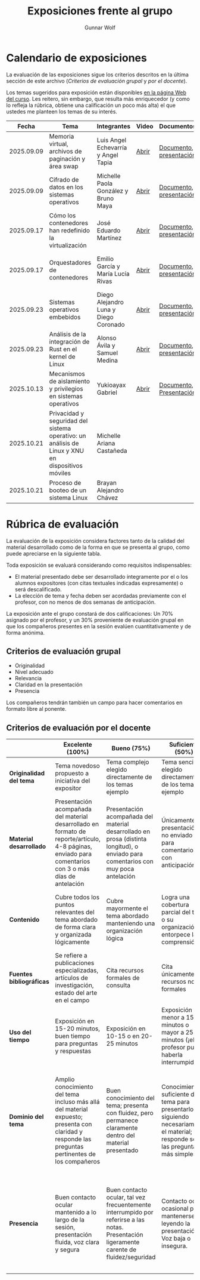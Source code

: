 #+title: Exposiciones frente al grupo
#+author: Gunnar Wolf

* Calendario de exposiciones
  La evaluación de las exposiciones sigue los criterios descritos en
  la última sección de este archivo (/Criterios de evaluación grupal/
  y /por el docente/).

  Los temas sugeridos para exposición están disponibles [[http://gwolf.sistop.org/][en la página Web
  del curso]]. Les reitero, sin embargo, que resulta más enriquecedor (y
  como lo refleja la rúbrica, obtiene una calificación un poco más alta)
  el que ustedes me planteen los temas de su interés.

  |------------+--------------------------------------------------------------------------------------------------+---------------------------------------+-------+-------------------------+----------------------------------------------|
  |      Fecha | Tema                                                                                             | Integrantes                           | Video | Documentos              | Evaluación                                   |
  |------------+--------------------------------------------------------------------------------------------------+---------------------------------------+-------+-------------------------+----------------------------------------------|
  | 2025.09.09 | Memoria virtual, archivos de paginación y área swap                                              | Luis Angel Echevarría y  Angel Tapia  | [[https://youtu.be/HFGPJ_Gh7Hc][Abrir]] | [[./EchevarriaLuis-TapiaAngel/escrito_particionSwap_memoriaVirtual_SO.pdf][Documento]], [[./EchevarriaLuis-TapiaAngel/presentacion_particionSwap_memoriaVirtual_SO.pdf][presentación]] | [[./EchevarriaLuis-TapiaAngel/evaluacion_alumnos.pdf][Opinión de los compañeros]], [[./EchevarriaLuis-TapiaAngel/evaluacion.org][Evaluación global]] |
  | 2025.09.09 | Cifrado de datos en los sistemas operativos                                                      | Michelle Paola González y Bruno Maya  | [[https://youtu.be/LmQ1EIiCvqs][Abrir]] | [[./GonzalezMichelle-MayaBruno/cifradoDeDatos_SO.pdf][Documento]], [[./GonzalezMichelle-MayaBruno/presentacionCifradoDeDatos_SO.pdf][presentación]] | [[./GonzalezMichelle-MayaBruno/evaluacion_alumnos.pdf][Opinión de los compañeros]], [[./GonzalezMichelle-MayaBruno/evaluacion.org][Evaluación global]] |
  | 2025.09.17 | Cómo los contenedores han redefinido la virtualización                                           | José Eduardo Martínez                 | [[https://youtu.be/JD37KWs8lZk][Abrir]] | [[./MartínezJosé/reporteComoLosContenedoresRedefinieronLaVirtualizacion_SO.pdf][Documento]], [[./MartínezJosé/presentacionComoLosContenedoresRedefinieronLaVirtualizacion_SO.pdf][presentación]] | [[./MartínezJosé/evaluacion_alumnos.pdf][Opinión de los compañeros]], [[./MartínezJosé/evaluacion.org][Evaluación global]] |
  | 2025.09.17 | Orquestadores de contenedores                                                                    | Emilio García y María Lucía Rivas     | [[https://youtu.be/gqlOPdsZLU0][Abrir]] | [[./GarciaEmilio-RivasMaria/Escrito Orquestadores de contenedores.pdf][Documento]], [[./GarciaEmilio-RivasMaria/Presentacion Orquestadores de Contenedores.pdf][presentación]] | [[./GarciaEmilio-RivasMaria/evaluacion_alumnos.pdf][Opinión de los compañeros]], [[./GarciaEmilio-RivasMaria/evaluacion.org][Evaluación global]] |
  | 2025.09.23 | Sistemas operativos embebidos                                                                    | Diego Alejandro Luna y Diego Coronado | [[https://youtu.be/KzTMSrNHZ68][Abrir]] | [[./LunaDiego-CoronadoDiego/Reporte_Sistemas_Operativos_Embebidos.pdf][Documento]], [[./LunaDiego-CoronadoDiego/Presentacion_Sistemas_Operativos_Embebidos.pdf][presentación]] | [[./LunaDiego-CoronadoDiego/evaluacion_alumnos.pdf][Opinión de los compañeros]], [[./LunaDiego-CoronadoDiego/evaluacion.org][Evaluación global]] |
  | 2025.09.23 | Análisis de la integración de Rust en el kernel de Linux                                         | Alonso Ávila y Samuel Medina          | [[https://youtu.be/SsP42rgJ0ds][Abrir]] | [[./AvilaAlonso-MedinaSamuel/AvilaAlonso-MedinaSamuel Escrito.pdf][Documento]], [[./AvilaAlonso-MedinaSamuel/AvilaAlonso-MedinaSamuel Presentacion.pdf][presentación]] | [[./AvilaAlonso-MedinaSamuel/evaluacion_alumnos.pdf][Opinión de los compañeros]], [[./AvilaAlonso-MedinaSamuel/evaluacion.org][Evaluación global]] |
  | 2025.10.13 | Mecanismos de aislamiento y privilegios en sistemas operativos                                   | Yukioayax Gabriel                     | [[https://www.youtube.com/watch?v=AYIO4QUp6Y8][Abrir]] | [[./GabrielYukioayax/Escrito Mecanismos de aislamiento y privilegios en sistemas operativos.pdf][Documento]], [[./GabrielYukioayax/Presentación Mecanismos de aislamiento y privilegios en sistemas operativos.pdf][Presentación]] | [[https://encuestas.iiec.unam.mx/865435?lang=es-MX][Evaluación de los compañeros]]                 |
  | 2025.10.21 | Privacidad y seguridad del sistema operativo: un análisis de Linux y XNU en dispositivos móviles | Michelle Ariana Castañeda             |       |                         |                                              |
  | 2025.10.21 | Proceso de booteo de un sistema Linux                                                            | Brayan Alejandro Chávez               |       |                         |                                              |
  |------------+--------------------------------------------------------------------------------------------------+---------------------------------------+-------+-------------------------+----------------------------------------------|
  #+TBLFM: 

* Rúbrica de evaluación

  La evaluación de la exposición considera factores tanto de la calidad
  del material desarrollado como de la forma en que se presenta al
  grupo, como puede apreciarse en la siguiente tabla.

  Toda exposición se evaluará considerando como requisitos
  indispensables:

  - El material presentado debe ser desarrollado íntegramente por el o
    los alumnos expositores (con citas textuales indicadas expresamente)
    o será descalificado.
  - La elección de tema y fecha deben ser acordadas previamente con el
    profesor, con no menos de dos semanas de anticipación.

  La exposición ante el grupo constará de dos calificaciones: Un 70%
  asignado por el profesor, y un 30% proveniente de evaluación grupal en
  que los compañeros presentes en la sesión evalúen cuantitativamente y
  de forma anónima.

** Criterios de evaluación grupal

   - Originalidad
   - Nivel adecuado
   - Relevancia
   - Claridad en la presentación
   - Presencia

   Los compañeros tendrán también un campo para hacer comentarios en
   formato libre al ponente.

** Criterios de evaluación por el docente

   |--------------------------+--------------------------------------------------------------------------------------------------------------------------------------------------------+--------------------------------------------------------------------------------------------------------------------------------------------+---------------------------------------------------------------------------------------------------------------------------------+---------------------------------------------------------------------------------------------------------------------------------------------------------+------|
   |                          | *Excelente* (100%)                                                                                                                                     | *Bueno* (75%)                                                                                                                              | *Suficiente* (50%)                                                                                                              | *Insuficiente* (0%)                                                                                                                                     | Peso |
   |--------------------------+--------------------------------------------------------------------------------------------------------------------------------------------------------+--------------------------------------------------------------------------------------------------------------------------------------------+---------------------------------------------------------------------------------------------------------------------------------+---------------------------------------------------------------------------------------------------------------------------------------------------------+------|
   | *Originalidad del tema*  | Tema novedoso propuesto a iniciativa del expositor                                                                                                     | Tema complejo elegido directamente de los temas ejemplo                                                                                    | Tema sencillo elegido directamente de los temas ejemplo                                                                         |                                                                                                                                                         |  10% |
   |--------------------------+--------------------------------------------------------------------------------------------------------------------------------------------------------+--------------------------------------------------------------------------------------------------------------------------------------------+---------------------------------------------------------------------------------------------------------------------------------+---------------------------------------------------------------------------------------------------------------------------------------------------------+------|
   | *Material desarrollado*  | Presentación acompañada del material desarrollado en formato de reporte/artículo, 4-8 páginas, enviado para comentarios con 3 o más días de antelación | Presentación acompañada del material desarrollado en prosa (distinta longitud), o enviado para comentarios con muy poca antelación         | Únicamente presentación, o no enviado para comentarios con anticipación                                                         | No se entregó material                                                                                                                                  |  20% |
   |--------------------------+--------------------------------------------------------------------------------------------------------------------------------------------------------+--------------------------------------------------------------------------------------------------------------------------------------------+---------------------------------------------------------------------------------------------------------------------------------+---------------------------------------------------------------------------------------------------------------------------------------------------------+------|
   | *Contenido*              | Cubre todos los puntos relevantes del tema abordado de forma clara y organizada lógicamente                                                            | Cubre mayormente el tema abordado manteniendo una organización lógica                                                                      | Logra una cobertura parcial del tema o su organización entorpece la comprensión                                                 | La información presentada está incompleta o carece de un hilo conducente                                                                                |  20% |
   |--------------------------+--------------------------------------------------------------------------------------------------------------------------------------------------------+--------------------------------------------------------------------------------------------------------------------------------------------+---------------------------------------------------------------------------------------------------------------------------------+---------------------------------------------------------------------------------------------------------------------------------------------------------+------|
   | *Fuentes bibliográficas* | Se refiere a publicaciones especializadas, artículos de investigación, estado del arte en el campo                                                     | Cita recursos formales de consulta                                                                                                         | Cita únicamente recursos no formales                                                                                            | No menciona referencias                                                                                                                                 |  10% |
   |--------------------------+--------------------------------------------------------------------------------------------------------------------------------------------------------+--------------------------------------------------------------------------------------------------------------------------------------------+---------------------------------------------------------------------------------------------------------------------------------+---------------------------------------------------------------------------------------------------------------------------------------------------------+------|
   | *Uso del tiempo*         | Exposición en 15-20 minutos, buen tiempo para preguntas y respuestas                                                                                   | Exposición en 10-15 o en 20-25 minutos                                                                                                     | Exposición menor a 15 minutos o mayor a 25 minutos (¡el profesor puede haberla interrumpido!)                                   |                                                                                                                                                         |  10% |
   |--------------------------+--------------------------------------------------------------------------------------------------------------------------------------------------------+--------------------------------------------------------------------------------------------------------------------------------------------+---------------------------------------------------------------------------------------------------------------------------------+---------------------------------------------------------------------------------------------------------------------------------------------------------+------|
   | *Dominio del tema*       | Amplio conocimiento del tema incluso más allá del material expuesto; presenta con claridad y responde las preguntas pertinentes de los compañeros      | Buen conocimiento del tema; presenta con fluidez, pero permanece claramente dentro del material presentado                                 | Conocimiento suficiente del tema para presentarlo siguiendo necesariamente el material; responde sólo las preguntas más simples | No demuestra haber comprendido la información, depende por completo de la lectura del material para presentar, y no puede responder preguntas sencillas |  15% |
   |--------------------------+--------------------------------------------------------------------------------------------------------------------------------------------------------+--------------------------------------------------------------------------------------------------------------------------------------------+---------------------------------------------------------------------------------------------------------------------------------+---------------------------------------------------------------------------------------------------------------------------------------------------------+------|
   | *Presencia*              | Buen contacto ocular mantenido a lo largo de la sesión, presentación fluida, voz clara y segura                                                        | Buen contacto ocular, tal vez frecuentemente interrumpido por referirse a las notas. Presentación ligeramente carente de fluidez/seguridad | Contacto ocular ocasional por mantenerse leyendo la presentación. Voz baja o insegura.                                          | Sin contacto ocular por leer prácticamente la totalidad del material. El ponente murmulla, se atora con la pronunciación de términos, cuesta seguirlo   |  15% |
   |--------------------------+--------------------------------------------------------------------------------------------------------------------------------------------------------+--------------------------------------------------------------------------------------------------------------------------------------------+---------------------------------------------------------------------------------------------------------------------------------+---------------------------------------------------------------------------------------------------------------------------------------------------------+------|
